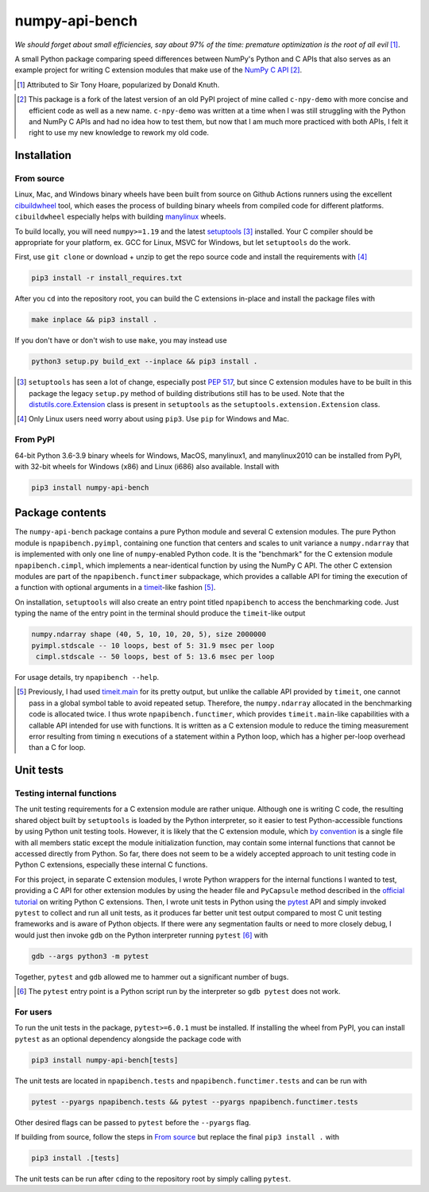 .. README for numpy-api-bench

numpy-api-bench
===============

.. .. image:: https://img.shields.io/pypi/v/numpy-api-bench
   :target: https://pypi.org/project/numpy-api-bench/
   :alt: PyPI

.. .. image:: https://img.shields.io/pypi/wheel/numpy-api-bench
   :target: https://pypi.org/project/numpy-api-bench/
   :alt: PyPI - Wheel

.. .. image:: https://img.shields.io/pypi/pyversions/numpy-api-bench
   :target: https://pypi.org/project/numpy-api-bench/
   :alt: PyPI - Python Version

.. image:: https://img.shields.io/github/workflow/status/phetdam/
   numpy-api-bench/build?logo=github
   :target: https://github.com/phetdam/numpy-api-bench/actions
   :alt: GitHub Workflow Status

*We should forget about small efficiencies, say about 97% of the time:
premature optimization is the root of all evil* [#]_.

A small Python package comparing speed differences between NumPy's Python and
C APIs that also serves as an example project for writing C extension modules
that make use of the `NumPy C API`__ [#]_.

.. [#] Attributed to Sir Tony Hoare, popularized by Donald Knuth.

.. __: https://numpy.org/devdocs/user/c-info.html

.. [#] This package is a fork of the latest version of an old PyPI project of
   mine called ``c-npy-demo`` with more concise and efficient code as well as a
   new name. ``c-npy-demo`` was written at a time when I was still struggling
   with the Python and NumPy C APIs and had no idea how to test them, but now
   that I am much more practiced with both APIs, I felt it right to use my new
   knowledge to rework my old code.


Installation
------------

From source
~~~~~~~~~~~

Linux, Mac, and Windows binary wheels have been built from source on Github
Actions runners using the excellent `cibuildwheel`__ tool, which eases the
process of building binary wheels from compiled code for different platforms.
``cibuildwheel`` especially helps with building `manylinux`__ wheels.

.. __: https://cibuildwheel.readthedocs.io/en/stable/

.. __: https://github.com/pypa/manylinux

To build locally, you will need ``numpy>=1.19`` and the latest
`setuptools`__ [#]_ installed. Your C compiler should be appropriate for your
platform, ex. GCC for Linux, MSVC for Windows, but let ``setuptools`` do the
work.

.. __: https://setuptools.readthedocs.io/en/latest/

First, use ``git clone`` or download + unzip to get the repo source code and
install the requirements with [#]_

.. code:: bash

   pip3 install -r install_requires.txt

After you ``cd`` into the repository root, you can build the C extensions
in-place and install the package files with

.. code:: bash

   make inplace && pip3 install .

If you don't have or don't wish to use ``make``, you may instead use

.. code:: bash

   python3 setup.py build_ext --inplace && pip3 install .

.. [#] ``setuptools`` has seen a lot of change, especially post `PEP 517`__,
   but since C extension modules have to be built in this package the legacy
   ``setup.py`` method of building distributions still has to be used. Note
   that the `distutils.core.Extension`__ class is present in ``setuptools`` as
   the ``setuptools.extension.Extension`` class.

.. [#] Only Linux users need worry about using ``pip3``. Use ``pip`` for
   Windows and Mac.

.. __: https://www.python.org/dev/peps/pep-0517/

.. __: https://docs.python.org/3/distutils/apiref.html#distutils.core.Extension

From PyPI
~~~~~~~~~

64-bit Python 3.6-3.9 binary wheels for Windows, MacOS, manylinux1, and
manylinux2010 can be installed from PyPI, with 32-bit wheels for Windows (x86)
and Linux (i686) also available. Install with

.. code:: bash

   pip3 install numpy-api-bench


Package contents
----------------

The ``numpy-api-bench`` package contains a pure Python module and several C
extension modules. The pure Python module is ``npapibench.pyimpl``, containing
one function that centers and scales to unit variance a ``numpy.ndarray`` that
is implemented with only one line of ``numpy``\ -enabled Python code. It is the
"benchmark" for the C extension module ``npapibench.cimpl``, which implements
a near-identical function by using the NumPy C API. The other C extension
modules are part of the ``npapibench.functimer`` subpackage, which provides a
callable API for timing the execution of a function with optional arguments in
a `timeit`__\ -like fashion [#]_.

On installation, ``setuptools`` will also create an entry point titled
``npapibench`` to access the benchmarking code. Just typing the name of the
entry point in the terminal should produce the ``timeit``\ -like output

.. code:: text

   numpy.ndarray shape (40, 5, 10, 10, 20, 5), size 2000000
   pyimpl.stdscale -- 10 loops, best of 5: 31.9 msec per loop
    cimpl.stdscale -- 50 loops, best of 5: 13.6 msec per loop

For usage details, try ``npapibench --help``.

.. __: https://docs.python.org/3/library/timeit.html

.. [#] Previously, I had used `timeit.main`__ for its pretty output, but
   unlike the callable API provided by ``timeit``, one cannot pass in a global
   symbol table to avoid repeated setup. Therefore, the ``numpy.ndarray``
   allocated in the benchmarking code is allocated twice. I thus wrote
   ``npapibench.functimer``, which provides ``timeit.main``\ -like capabilities
   with a callable API intended for use with functions. It is written as a C
   extension module to reduce the timing measurement error resulting from
   timing ``n`` executions of a statement within a Python loop, which has a
   higher per-loop overhead than a C for loop.

.. __: https://docs.python.org/3/library/timeit.html#command-line-interface


Unit tests
----------

Testing internal functions
~~~~~~~~~~~~~~~~~~~~~~~~~~

The unit testing requirements for a C extension module are rather unique.
Although one is writing C code, the resulting shared object built by
``setuptools`` is loaded by the Python interpreter, so it easier to test
Python-accessible functions by using Python unit testing tools. However, it is
likely that the C extension module, which `by convention`__ is a single file
with all members static except the module initialization function, may contain
some internal functions that cannot be accessed directly from Python. So far,
there does not seem to be a widely accepted approach to unit testing code in
Python C extensions, especially these internal C functions.

.. __: https://docs.python.org/3/extending/extending.html#
   providing-a-c-api-for-an-extension-module

For this project, in separate C extension modules, I wrote Python wrappers for
the internal functions I wanted to test, providing a C API for other extension
modules by using the header file and ``PyCapsule`` method described in the
`official tutorial`__ on writing Python C extensions. Then, I wrote unit tests
in Python using the `pytest`__ API and simply invoked ``pytest`` to collect and
run all unit tests, as it produces far better unit test output compared to
most C unit testing frameworks and is aware of Python objects. If there were
any segmentation faults or need to more closely debug, I would just then invoke
``gdb`` on the Python interpreter running ``pytest`` [#]_ with

.. code:: bash

   gdb --args python3 -m pytest

Together, ``pytest`` and ``gdb`` allowed me to hammer out a significant number
of bugs.

.. [#] The ``pytest`` entry point is a Python script run by the interpreter so
   ``gdb pytest`` does not work.

.. __: https://docs.python.org/3/extending/extending.html#
   providing-a-c-api-for-an-extension-module

.. __: https://docs.pytest.org/en/stable/

For users
~~~~~~~~~

To run the unit tests in the package, ``pytest>=6.0.1`` must be installed. If
installing the wheel from PyPI, you can install ``pytest`` as an optional
dependency alongside the package code with

.. code:: bash

   pip3 install numpy-api-bench[tests]

The unit tests are located in ``npapibench.tests`` and
``npapibench.functimer.tests`` and can be run with

.. code:: bash

   pytest --pyargs npapibench.tests && pytest --pyargs npapibench.functimer.tests

Other desired flags can be passed to ``pytest`` before the ``--pyargs`` flag.

If building from source, follow the steps in `From source`_ but replace the
final ``pip3 install .`` with

.. code:: bash

   pip3 install .[tests]

The unit tests can be run after ``cd``\ ing to the repository root by simply
calling ``pytest``.

.. Lessons
.. -------

.. Testing Python C extensions
.. ~~~~~~~~~~~~~~~~~~~~~~~~~~~

.. Remarks on a few lessons I learned the hard way from mixing Python code,
   foreign C code, the Python and NumPy C APIs, and Python C extension modules. It
   was definitely a difficult but rewarding journey.

.. TBA, but I learned a great lesson on using ``tp_new`` and ``tp_dealloc`` by
   having the unpleasant experience of having a double ``Py_DECREF`` lead to a
   segmentation fault during ``pytest`` test discovery. This was caused by the
   fact that the `PyArg_ParseTupleAndKeywords`__ call in the ``tp_new`` function
   was parsing a `PyObject *`__. If parsing the ``PyObject *`` failed due to an
   earlier argument failing to parse correctly, the address in my C struct that
   the ``PyObject *`` was supposed to be written to will contain garbage. Then,
   the ``tp_dealloc`` function `Py_XDECREF`__\ 's the garbage pointer value at
   that address and boom, segmentation fault. The fix is to set the pointer value
   at the address in my C struct to ``NULL`` so on error, the ``Py_XDECREF`` has
   no effect since it will be passed ``NULL``.

.. .. __: https://docs.python.org/3/c-api/arg.html#c.PyArg_ParseTupleAndKeywords

.. .. __: https://docs.python.org/3/c-api/structures.html#c.PyObject

.. .. __: https://docs.python.org/3/c-api/refcounting.html#c.Py_XDECREF

.. leave remarks on C/C++/Python mixing practices as comment

.. I personally went through a decent amount of pain, sweat, and tears to get
   this working, so I hope this will be useful example for one interested in
   doing something similar. However, I think it's generally best to decouple
   C/C++ and Python code as much as possible, so for example, if you to do
   computations in C/C++ code for speed increases, you should allocate memory
   in Python, pass pointers to your C/C++ code using `ctypes`__, and then have
   your C/C++ function write to the memory allocated by the Python interpreter.
   Since the `GIL`__ is released when calling foreign C/C++ code, you can
   then multithread using OpenMP, etc.

..   .. __: https://docs.python.org/3/library/ctypes.html

.. .. __: https://docs.python.org/3/glossary.html#term-global-interpreter-lock

.. Renaming projects
.. ~~~~~~~~~~~~~~~~~

.. big pain when it comes to changing names; changing releases, removing old
   version tags, deleting PyPI project... might have been better to simply make
   a new repository instead of renaming the old one. but too late rip
